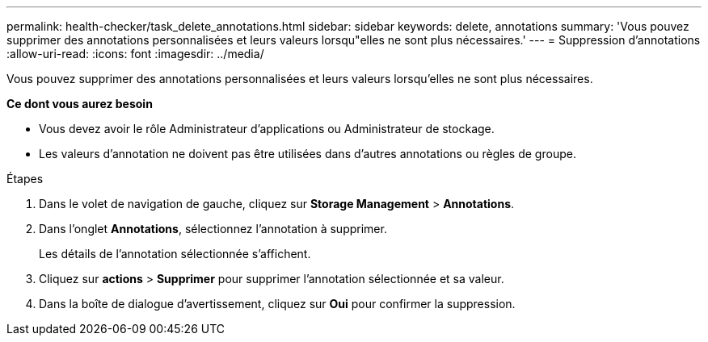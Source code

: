 ---
permalink: health-checker/task_delete_annotations.html 
sidebar: sidebar 
keywords: delete, annotations 
summary: 'Vous pouvez supprimer des annotations personnalisées et leurs valeurs lorsqu"elles ne sont plus nécessaires.' 
---
= Suppression d'annotations
:allow-uri-read: 
:icons: font
:imagesdir: ../media/


[role="lead"]
Vous pouvez supprimer des annotations personnalisées et leurs valeurs lorsqu'elles ne sont plus nécessaires.

*Ce dont vous aurez besoin*

* Vous devez avoir le rôle Administrateur d'applications ou Administrateur de stockage.
* Les valeurs d'annotation ne doivent pas être utilisées dans d'autres annotations ou règles de groupe.


.Étapes
. Dans le volet de navigation de gauche, cliquez sur *Storage Management* > *Annotations*.
. Dans l'onglet *Annotations*, sélectionnez l'annotation à supprimer.
+
Les détails de l'annotation sélectionnée s'affichent.

. Cliquez sur *actions* > *Supprimer* pour supprimer l'annotation sélectionnée et sa valeur.
. Dans la boîte de dialogue d'avertissement, cliquez sur *Oui* pour confirmer la suppression.

